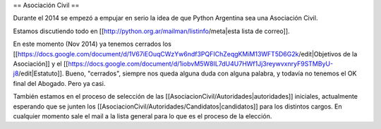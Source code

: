 == Asociación Civil ==

Durante el 2014 se empezó a empujar en serio la idea de que Python Argentina sea una Asociación Civil.

Estamos discutiendo todo en [[http://python.org.ar/mailman/listinfo/meta|esta lista de correo]].

En este momento (Nov 2014) ya tenemos cerrados los [[https://docs.google.com/document/d/1V67iEOuqCWzYw6ndf3PQFIChZeqgKMiM13WFT5D6G2k/edit|Objetivos de la Asociación]] y el [[https://docs.google.com/document/d/1iobvM5W8IL7dU4U7HWf1Jj3reywvxnryF9STMByU-j8/edit|Estatuto]]. Bueno, "cerrados", siempre nos queda alguna duda con alguna palabra, y todavía no tenemos el OK final del Abogado. Pero ya casi.

También estamos en el proceso de selección de las [[AsociacionCivil/Autoridades|autoridades]] iniciales, actualmente esperando que se junten los [[AsociacionCivil/Autoridades/Candidatos|candidatos]] para los distintos cargos. En cualquier momento sale el mail a la lista general para lo que es el proceso de la elección.
